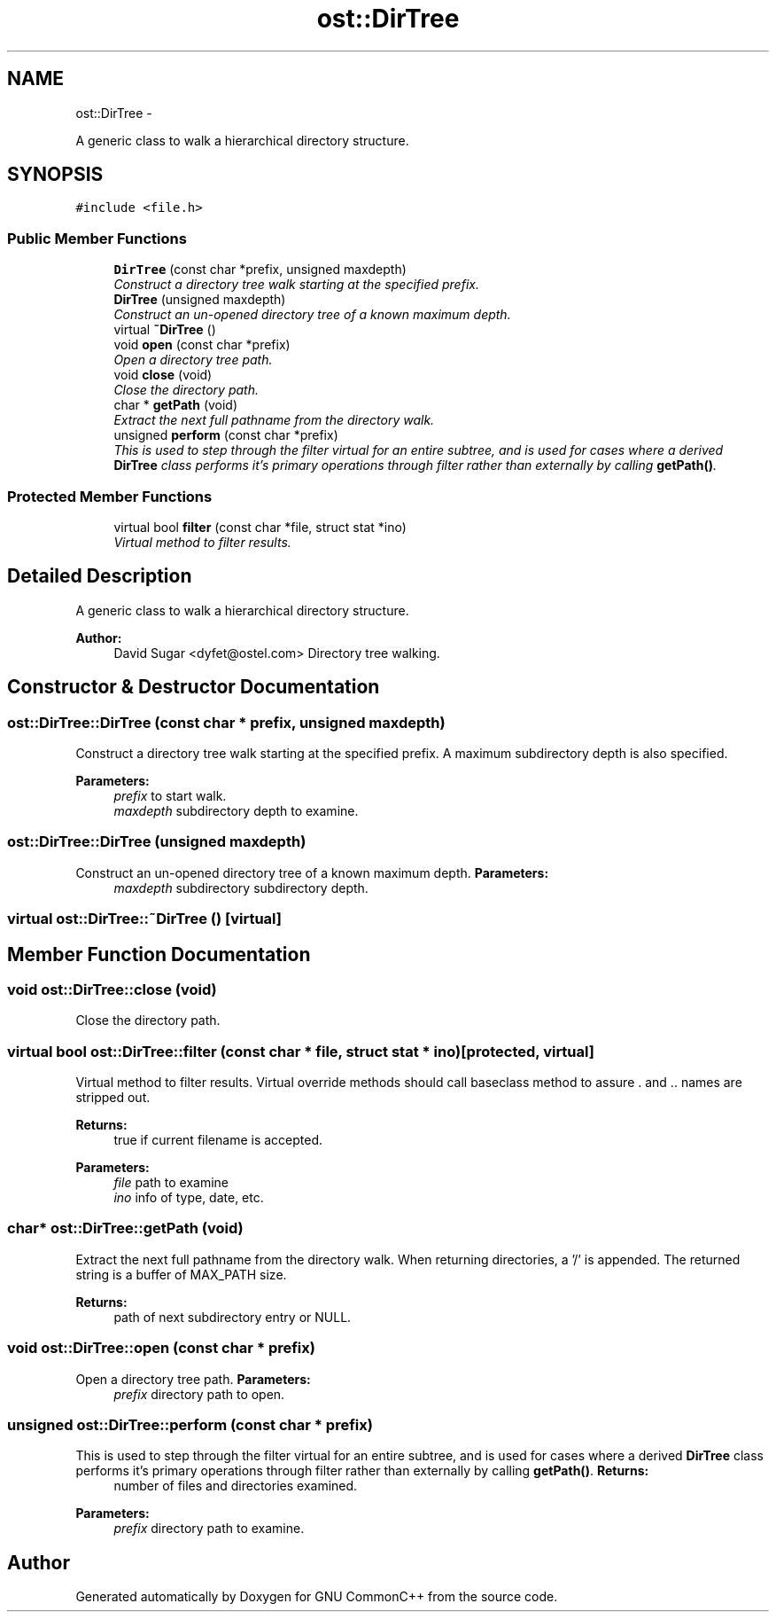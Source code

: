 .TH "ost::DirTree" 3 "2 May 2010" "GNU CommonC++" \" -*- nroff -*-
.ad l
.nh
.SH NAME
ost::DirTree \- 
.PP
A generic class to walk a hierarchical directory structure.  

.SH SYNOPSIS
.br
.PP
.PP
\fC#include <file.h>\fP
.SS "Public Member Functions"

.in +1c
.ti -1c
.RI "\fBDirTree\fP (const char *prefix, unsigned maxdepth)"
.br
.RI "\fIConstruct a directory tree walk starting at the specified prefix. \fP"
.ti -1c
.RI "\fBDirTree\fP (unsigned maxdepth)"
.br
.RI "\fIConstruct an un-opened directory tree of a known maximum depth. \fP"
.ti -1c
.RI "virtual \fB~DirTree\fP ()"
.br
.ti -1c
.RI "void \fBopen\fP (const char *prefix)"
.br
.RI "\fIOpen a directory tree path. \fP"
.ti -1c
.RI "void \fBclose\fP (void)"
.br
.RI "\fIClose the directory path. \fP"
.ti -1c
.RI "char * \fBgetPath\fP (void)"
.br
.RI "\fIExtract the next full pathname from the directory walk. \fP"
.ti -1c
.RI "unsigned \fBperform\fP (const char *prefix)"
.br
.RI "\fIThis is used to step through the filter virtual for an entire subtree, and is used for cases where a derived \fBDirTree\fP class performs it's primary operations through filter rather than externally by calling \fBgetPath()\fP. \fP"
.in -1c
.SS "Protected Member Functions"

.in +1c
.ti -1c
.RI "virtual bool \fBfilter\fP (const char *file, struct stat *ino)"
.br
.RI "\fIVirtual method to filter results. \fP"
.in -1c
.SH "Detailed Description"
.PP 
A generic class to walk a hierarchical directory structure. 

\fBAuthor:\fP
.RS 4
David Sugar <dyfet@ostel.com> Directory tree walking. 
.RE
.PP

.SH "Constructor & Destructor Documentation"
.PP 
.SS "ost::DirTree::DirTree (const char * prefix, unsigned maxdepth)"
.PP
Construct a directory tree walk starting at the specified prefix. A maximum subdirectory depth is also specified.
.PP
\fBParameters:\fP
.RS 4
\fIprefix\fP to start walk. 
.br
\fImaxdepth\fP subdirectory depth to examine. 
.RE
.PP

.SS "ost::DirTree::DirTree (unsigned maxdepth)"
.PP
Construct an un-opened directory tree of a known maximum depth. \fBParameters:\fP
.RS 4
\fImaxdepth\fP subdirectory subdirectory depth. 
.RE
.PP

.SS "virtual ost::DirTree::~DirTree ()\fC [virtual]\fP"
.SH "Member Function Documentation"
.PP 
.SS "void ost::DirTree::close (void)"
.PP
Close the directory path. 
.SS "virtual bool ost::DirTree::filter (const char * file, struct stat * ino)\fC [protected, virtual]\fP"
.PP
Virtual method to filter results. Virtual override methods should call baseclass method to assure . and .. names are stripped out.
.PP
\fBReturns:\fP
.RS 4
true if current filename is accepted. 
.RE
.PP
\fBParameters:\fP
.RS 4
\fIfile\fP path to examine 
.br
\fIino\fP info of type, date, etc. 
.RE
.PP

.SS "char* ost::DirTree::getPath (void)"
.PP
Extract the next full pathname from the directory walk. When returning directories, a '/' is appended. The returned string is a buffer of MAX_PATH size.
.PP
\fBReturns:\fP
.RS 4
path of next subdirectory entry or NULL. 
.RE
.PP

.SS "void ost::DirTree::open (const char * prefix)"
.PP
Open a directory tree path. \fBParameters:\fP
.RS 4
\fIprefix\fP directory path to open. 
.RE
.PP

.SS "unsigned ost::DirTree::perform (const char * prefix)"
.PP
This is used to step through the filter virtual for an entire subtree, and is used for cases where a derived \fBDirTree\fP class performs it's primary operations through filter rather than externally by calling \fBgetPath()\fP. \fBReturns:\fP
.RS 4
number of files and directories examined. 
.RE
.PP
\fBParameters:\fP
.RS 4
\fIprefix\fP directory path to examine. 
.RE
.PP


.SH "Author"
.PP 
Generated automatically by Doxygen for GNU CommonC++ from the source code.
